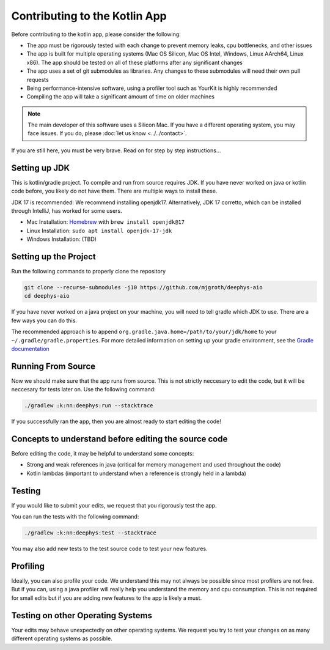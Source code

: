 ==============================
Contributing to the Kotlin App
==============================

Before contributing to the kotlin app, please consider the following:

- The app must be rigorously tested with each change to prevent memory leaks, cpu bottlenecks, and other issues
  
- The app is built for multiple operating systems (Mac OS Silicon, Mac OS Intel, Windows, Linux AArch64, Linux x86). The app should be tested on all of these platforms after any significant changes
  
- The app uses a set of git submodules as libraries. Any changes to these submodules will need their own pull requests
  
- Being performance-intensive software, using a profiler tool such as YourKit is highly recommended
  
- Compiling the app will take a significant amount of time on older machines
  
.. note::

  The main developer of this software uses a Silicon Mac. If you have a different operating system, you may face issues. If you do, please :doc:`let us know <../../contact>`.

If you are still here, you must be very brave. Read on for step by step instructions...

Setting up JDK
==============

This is kotlin/gradle project. To compile and run from source requires JDK. If you have never worked on java or kotlin code before, you likely do not have them. There are multiple ways to install these.

JDK 17 is recommended: We recommend installing openjdk17. Alternatively, JDK 17 corretto, which can be installed through IntelliJ, has worked for some users.

- Mac Installation: `Homebrew <https://brew.sh/>`_ with ``brew install openjdk@17``
  
- Linux Installation: ``sudo apt install openjdk-17-jdk``
  
- Windows Installation: (TBD)
  
Setting up the Project
======================

Run the following commands to properly clone the repository

.. code-block:: console

  git clone --recurse-submodules -j10 https://github.com/mjgroth/deephys-aio
  cd deephys-aio

If you have never worked on a java project on your machine, you will need to tell gradle which JDK to use. There are a few ways you can do this.

The recommended approach is to append ``org.gradle.java.home=/path/to/your/jdk/home`` to your ``~/.gradle/gradle.properties``. For more detailed information on setting up your gradle environment, see the `Gradle documentation <https://docs.gradle.org/current/userguide/build_environment.html>`_

Running From Source
===================

Now we should make sure that the app runs from source. This is not strictly neccesary to edit the code, but it will be neccesary for tests later on. Use the following command:

.. code-block:: console

  ./gradlew :k:nn:deephys:run --stacktrace

If you successfully ran the app, then you are almost ready to start editing the code!

Concepts to understand before editing the source code
=====================================================

Before editing the code, it may be helpful to understand some concepts:

- Strong and weak references in java (critical for memory management and used throughout the code)
  
- Kotlin lambdas (important to understand when a reference is strongly held in a lambda)
  
Testing
=======

If you would like to submit your edits, we request that you rigorously test the app.

You can run the tests with the following command: 

.. code-block:: console

  ./gradlew :k:nn:deephys:test --stacktrace

You may also add new tests to the test source code to test your new features.

Profiling
=========

Ideally, you can also profile your code. We understand this may not always be possible since most profilers are not free. But if you can, using a java profiler will really help you understand the memory and cpu consumption. This is not required for small edits but if you are adding new features to the app is likely a must.

Testing on other Operating Systems
==================================

Your edits may behave unexpectedly on other operating systems. We request you try to test your changes on as many different operating systems as possible.

